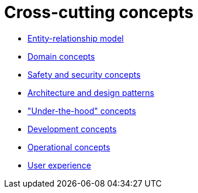 = Cross-cutting concepts

- xref:entity-relationship-model.adoc[Entity-relationship model]
- xref:domain-concepts.adoc[Domain concepts]
- xref:safety-security.adoc[Safety and security concepts]
- xref:architecture-design-patterns.adoc[Architecture and design patterns]
- xref:under-the-hood.adoc["Under-the-hood" concepts]
- xref:development-concepts.adoc[Development concepts]
- xref:operational-concepts.adoc[Operational concepts]
- xref:user-experience.adoc[User experience]
